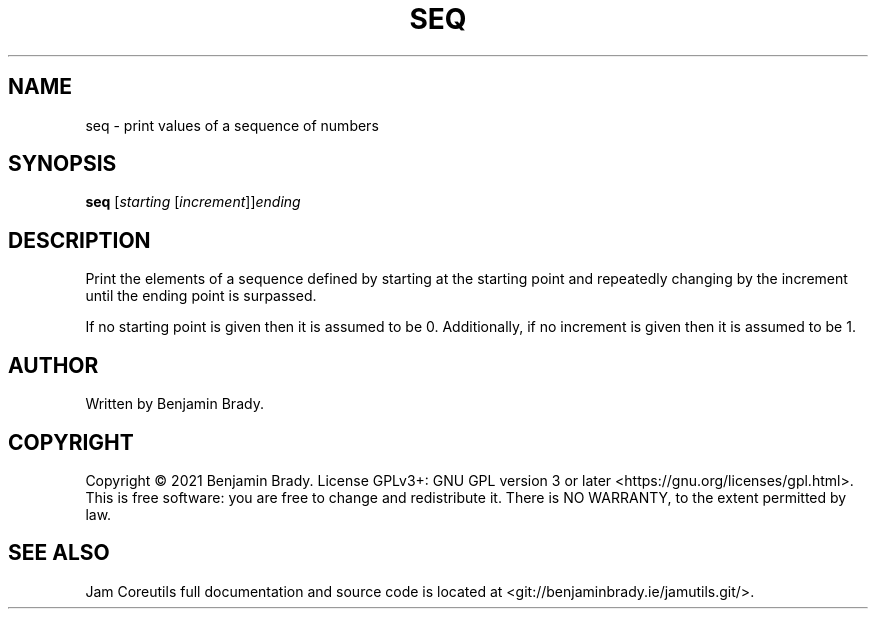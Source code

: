 .TH SEQ 1 seq
.SH NAME
seq - print values of a sequence of numbers
.SH SYNOPSIS
.B seq
.RI [ starting
.RI [ increment ]] ending
.SH DESCRIPTION
Print the elements of a sequence defined by starting at the starting point
and repeatedly changing by the increment until the ending point is surpassed.

If no starting point is given then it is assumed to be 0.
Additionally, if no increment is given then it is assumed to be 1.
.SH AUTHOR
Written by Benjamin Brady.
.SH COPYRIGHT
Copyright \(co 2021 Benjamin Brady. License GPLv3+: GNU GPL version 3 or later
<https://gnu.org/licenses/gpl.html>. This is free software: you are free to
change and redistribute it. There is NO WARRANTY, to the extent permitted by
law.
.SH SEE ALSO
Jam Coreutils full documentation and source code is located at
<git://benjaminbrady.ie/jamutils.git/>.
